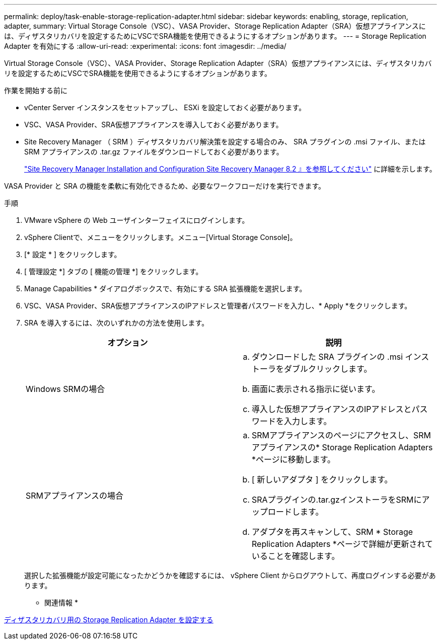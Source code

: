 ---
permalink: deploy/task-enable-storage-replication-adapter.html 
sidebar: sidebar 
keywords: enabling, storage, replication, adapter, 
summary: Virtual Storage Console（VSC）、VASA Provider、Storage Replication Adapter（SRA）仮想アプライアンスには、ディザスタリカバリを設定するためにVSCでSRA機能を使用できるようにするオプションがあります。 
---
= Storage Replication Adapter を有効にする
:allow-uri-read: 
:experimental: 
:icons: font
:imagesdir: ../media/


[role="lead"]
Virtual Storage Console（VSC）、VASA Provider、Storage Replication Adapter（SRA）仮想アプライアンスには、ディザスタリカバリを設定するためにVSCでSRA機能を使用できるようにするオプションがあります。

.作業を開始する前に
* vCenter Server インスタンスをセットアップし、 ESXi を設定しておく必要があります。
* VSC、VASA Provider、SRA仮想アプライアンスを導入しておく必要があります。
* Site Recovery Manager （ SRM ）ディザスタリカバリ解決策を設定する場合のみ、 SRA プラグインの .msi ファイル、または SRM アプライアンスの .tar.gz ファイルをダウンロードしておく必要があります。
+
https://docs.vmware.com/en/Site-Recovery-Manager/8.2/com.vmware.srm.install_config.doc/GUID-B3A49FFF-E3B9-45E3-AD35-093D896596A0.html["Site Recovery Manager Installation and Configuration Site Recovery Manager 8.2 』を参照してください"^] に詳細を示します。



VASA Provider と SRA の機能を柔軟に有効化できるため、必要なワークフローだけを実行できます。

.手順
. VMware vSphere の Web ユーザインターフェイスにログインします。
. vSphere Clientで、メニューをクリックします。メニュー[Virtual Storage Console]。
. [* 設定 * ] をクリックします。
. [ 管理設定 *] タブの [ 機能の管理 *] をクリックします。
. Manage Capabilities * ダイアログボックスで、有効にする SRA 拡張機能を選択します。
. VSC、VASA Provider、SRA仮想アプライアンスのIPアドレスと管理者パスワードを入力し、* Apply *をクリックします。
. SRA を導入するには、次のいずれかの方法を使用します。
+
[cols="1a,1a"]
|===
| オプション | 説明 


 a| 
Windows SRMの場合
 a| 
.. ダウンロードした SRA プラグインの .msi インストーラをダブルクリックします。
.. 画面に表示される指示に従います。
.. 導入した仮想アプライアンスのIPアドレスとパスワードを入力します。




 a| 
SRMアプライアンスの場合
 a| 
.. SRMアプライアンスのページにアクセスし、SRMアプライアンスの* Storage Replication Adapters *ページに移動します。
.. [ 新しいアダプタ ] をクリックします。
.. SRAプラグインの.tar.gzインストーラをSRMにアップロードします。
.. アダプタを再スキャンして、SRM * Storage Replication Adapters *ページで詳細が更新されていることを確認します。


|===
+
選択した拡張機能が設定可能になったかどうかを確認するには、 vSphere Client からログアウトして、再度ログインする必要があります。



* 関連情報 *

xref:concept-configure-storage-replication-adapter-for-disaster-recovery.adoc[ディザスタリカバリ用の Storage Replication Adapter を設定する]

